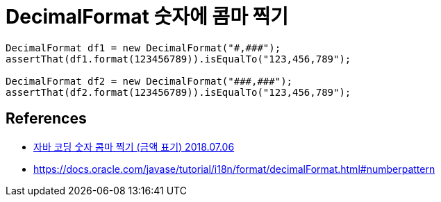 = DecimalFormat 숫자에 콤마 찍기

[source,java]
----
DecimalFormat df1 = new DecimalFormat("#,###");
assertThat(df1.format(123456789)).isEqualTo("123,456,789");

DecimalFormat df2 = new DecimalFormat("###,###");
assertThat(df2.format(123456789)).isEqualTo("123,456,789");
----

== References
* https://jamesdreaming.tistory.com/203[자바 코딩 숫자 콤마 찍기 (금액 표기) 2018.07.06]
* https://docs.oracle.com/javase/tutorial/i18n/format/decimalFormat.html#numberpattern
